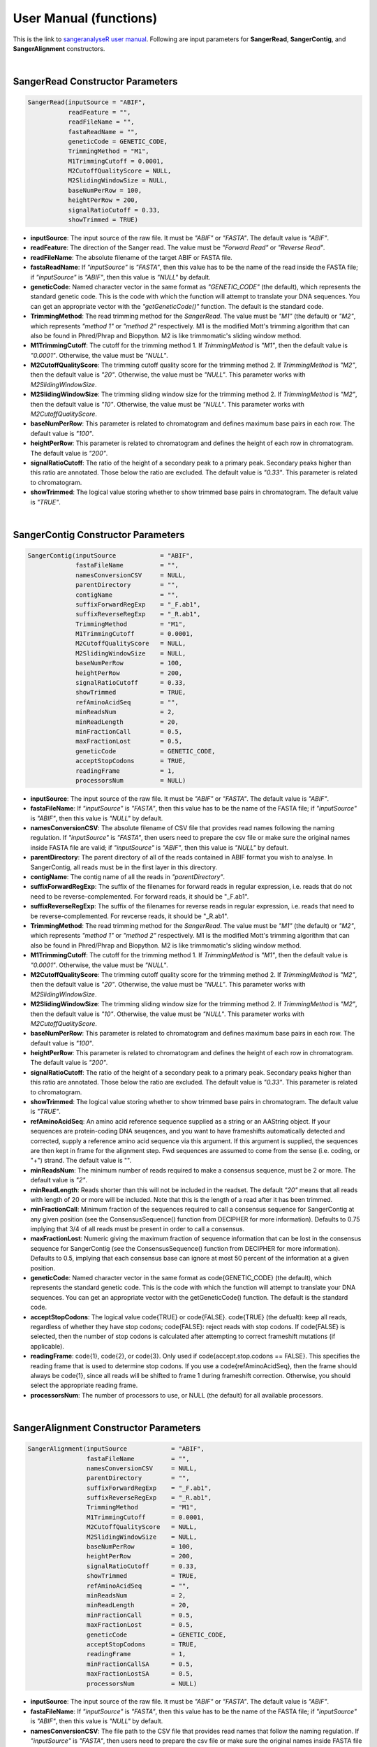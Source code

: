 User Manual (functions)
=======================

This is the link to `sangeranalyseR user manual  <https://bioconductor.org/packages/devel/bioc/manuals/sangeranalyseR/man/sangeranalyseR.pdf>`_. Following are input parameters for **SangerRead**, **SangerContig**, and **SangerAlignment** constructors.

|

SangerRead Constructor Parameters
---------------------------------

.. code-block:: R

   SangerRead(inputSource = "ABIF",
              readFeature = "",
              readFileName = "",
              fastaReadName = "",
              geneticCode = GENETIC_CODE,
              TrimmingMethod = "M1",
              M1TrimmingCutoff = 0.0001,
              M2CutoffQualityScore = NULL,
              M2SlidingWindowSize = NULL,
              baseNumPerRow = 100,
              heightPerRow = 200,
              signalRatioCutoff = 0.33,
              showTrimmed = TRUE)

* **inputSource**: The input source of the raw file. It must be *"ABIF"* or *"FASTA"*. The default value is *"ABIF"*.
* **readFeature**: The direction of the Sanger read. The value must be *"Forward Read"* or *"Reverse Read"*.
* **readFileName**: The absolute filename of the target ABIF or FASTA file.
* **fastaReadName**:  If *"inputSource"* is *"FASTA"*, then this value has to be the name of the read inside the FASTA file; if *"inputSource"* is *"ABIF"*, then this value is *"NULL"* by default.
* **geneticCode**: Named character vector in the same format as *"GENETIC_CODE"* (the default), which represents the standard genetic code. This is the code with which the function will attempt to translate your DNA sequences. You can get an appropriate vector with the *"getGeneticCode()"* function. The default is the standard code.
* **TrimmingMethod**: The read trimming method for the *SangerRead*. The value must be *"M1"* (the default) or *"M2"*, which represents *"method 1"* or *"method 2"* respectively. M1 is the modified Mott's trimming algorithm that can also be found in Phred/Phrap and Biopython. M2 is like trimmomatic's sliding window method.
* **M1TrimmingCutoff**: The cutoff for the trimming method 1. If *TrimmingMethod* is *"M1"*, then the default value is *"0.0001"*. Otherwise, the value must be *"NULL"*.
* **M2CutoffQualityScore**: The trimming cutoff quality score for the trimming method 2. If *TrimmingMethod* is *"M2"*, then the default value is *"20"*. Otherwise, the value must be *"NULL"*. This parameter works with *M2SlidingWindowSize*.
* **M2SlidingWindowSize**: The trimming sliding window size for the trimming method 2. If *TrimmingMethod* is *"M2"*, then the default value is *"10"*. Otherwise, the value must be *"NULL"*. This parameter works with *M2CutoffQualityScore*.
* **baseNumPerRow**: This parameter is related to chromatogram and defines maximum base pairs in each row. The default value is *"100"*.
* **heightPerRow**: This parameter is related to chromatogram and defines the height of each row in chromatogram. The default value is *"200"*.
* **signalRatioCutoff**: The ratio of the height of a secondary peak to a primary peak. Secondary peaks higher than this ratio are annotated. Those below the ratio are excluded. The default value is *"0.33"*. This parameter is related to chromatogram.
* **showTrimmed**: The logical value storing whether to show trimmed base pairs in chromatogram. The default value is *"TRUE"*.

|

SangerContig Constructor Parameters
-----------------------------------

.. code-block:: R

   SangerContig(inputSource            = "ABIF",
                fastaFileName          = "",
                namesConversionCSV     = NULL,
                parentDirectory        = "",
                contigName             = "",
                suffixForwardRegExp    = "_F.ab1",
                suffixReverseRegExp    = "_R.ab1",
                TrimmingMethod         = "M1",
                M1TrimmingCutoff       = 0.0001,
                M2CutoffQualityScore   = NULL,
                M2SlidingWindowSize    = NULL,
                baseNumPerRow          = 100,
                heightPerRow           = 200,
                signalRatioCutoff      = 0.33,
                showTrimmed            = TRUE,
                refAminoAcidSeq        = "",
                minReadsNum            = 2,
                minReadLength          = 20,
                minFractionCall        = 0.5,
                maxFractionLost        = 0.5,
                geneticCode            = GENETIC_CODE,
                acceptStopCodons       = TRUE,
                readingFrame           = 1,
                processorsNum          = NULL)

* **inputSource**: The input source of the raw file. It must be *"ABIF"* or *"FASTA"*. The default value is *"ABIF"*.
* **fastaFileName**: If *"inputSource"* is *"FASTA"*, then this value has to be the name of the FASTA file; if *"inputSource"* is *"ABIF"*, then this value is *"NULL"* by default.
* **namesConversionCSV**: The absolute filename of CSV file that provides read names  following the naming regulation. If *"inputSource"* is *"FASTA"*, then users need to prepare the csv file or make sure the original names inside FASTA file are valid; if *"inputSource"* is *"ABIF"*, then this value is *"NULL"* by default.
* **parentDirectory**: The parent directory of all of the reads contained in ABIF format you wish to analyse. In SangerContig, all reads must be in the first layer in this directory.
* **contigName**: The contig name of all the reads in *"parentDirectory"*.
* **suffixForwardRegExp**: The suffix of the filenames for forward reads in regular expression, i.e. reads that do not need to be reverse-complemented. For forward reads, it should be "_F.ab1".
* **suffixReverseRegExp**: The suffix of the filenames for reverse reads in regular expression, i.e. reads that need to be reverse-complemented. For revcerse reads, it should be "_R.ab1".
* **TrimmingMethod**: The read trimming method for the *SangerRead*. The value must be *"M1"* (the default) or *"M2"*, which represents *"method 1"* or *"method 2"* respectively. M1 is the modified Mott's trimming algorithm that can also be found in Phred/Phrap and Biopython. M2 is like trimmomatic's sliding window method.
* **M1TrimmingCutoff**: The cutoff for the trimming method 1. If *TrimmingMethod* is *"M1"*, then the default value is *"0.0001"*. Otherwise, the value must be *"NULL"*.
* **M2CutoffQualityScore**: The trimming cutoff quality score for the trimming method 2. If *TrimmingMethod* is *"M2"*, then the default value is *"20"*. Otherwise, the value must be *"NULL"*. This parameter works with *M2SlidingWindowSize*.
* **M2SlidingWindowSize**: The trimming sliding window size for the trimming method 2. If *TrimmingMethod* is *"M2"*, then the default value is *"10"*. Otherwise, the value must be *"NULL"*. This parameter works with *M2CutoffQualityScore*.
* **baseNumPerRow**: This parameter is related to chromatogram and defines maximum base pairs in each row. The default value is *"100"*.
* **heightPerRow**: This parameter is related to chromatogram and defines the height of each row in chromatogram. The default value is *"200"*.
* **signalRatioCutoff**: The ratio of the height of a secondary peak to a primary peak. Secondary peaks higher than this ratio are annotated. Those below the ratio are excluded. The default value is *"0.33"*. This parameter is related to chromatogram.
* **showTrimmed**: The logical value storing whether to show trimmed base pairs in chromatogram. The default value is *"TRUE"*.
* **refAminoAcidSeq**: An amino acid reference sequence supplied as a string or an AAString object. If your sequences are protein-coding DNA seuqences, and you want to have frameshifts automatically detected and corrected, supply a reference amino acid sequence via this argument. If this argument is supplied, the sequences are then kept in frame for the alignment step. Fwd sequences are assumed to come from the sense (i.e. coding, or "+") strand. The default value is "".
* **minReadsNum**: The minimum number of reads required to make a consensus sequence, must be 2 or more. The default value is *"2"*.
* **minReadLength**: Reads shorter than this will not be included in the readset. The default *"20"* means that all reads with length of 20 or more will be included. Note that this is the length of a read after it has been trimmed.
* **minFractionCall**: Minimum fraction of the sequences required to call a consensus sequence for SangerContig at any given position (see the ConsensusSequence() function from DECIPHER for more information). Defaults to 0.75 implying that 3/4 of all reads must be present in order to call a consensus.
* **maxFractionLost**: Numeric giving the maximum fraction of sequence information that can be lost in the consensus sequence for SangerContig (see the ConsensusSequence() function from DECIPHER for more information). Defaults to 0.5, implying that each consensus base can ignore at most 50 percent of the information at a given position.
* **geneticCode**: Named character vector in the same format as \code{GENETIC_CODE} (the default), which represents the standard genetic code. This is the code with which the function will attempt to translate your DNA sequences. You can get an appropriate vector with the getGeneticCode() function. The default is the standard code.
* **acceptStopCodons**: The logical value \code{TRUE} or \code{FALSE}. \code{TRUE} (the defualt): keep all reads, regardless of whether they have stop codons; \code{FALSE}: reject reads with stop codons. If \code{FALSE} is selected, then the number of stop codons is calculated after attempting to correct frameshift mutations (if applicable).
* **readingFrame**: \code{1}, \code{2}, or \code{3}. Only used if \code{accept.stop.codons == FALSE}. This specifies the reading frame that is used to determine stop codons. If you use a \code{refAminoAcidSeq}, then the frame should always be \code{1}, since all reads will be shifted to frame 1 during frameshift correction. Otherwise, you should select the appropriate reading frame.
* **processorsNum**: The number of processors to use, or NULL (the default) for all available processors.

|

SangerAlignment Constructor Parameters
--------------------------------------

.. code-block:: R

   SangerAlignment(inputSource            = "ABIF",
                   fastaFileName          = "",
                   namesConversionCSV     = NULL,
                   parentDirectory        = "",
                   suffixForwardRegExp    = "_F.ab1",
                   suffixReverseRegExp    = "_R.ab1",
                   TrimmingMethod         = "M1",
                   M1TrimmingCutoff       = 0.0001,
                   M2CutoffQualityScore   = NULL,
                   M2SlidingWindowSize    = NULL,
                   baseNumPerRow          = 100,
                   heightPerRow           = 200,
                   signalRatioCutoff      = 0.33,
                   showTrimmed            = TRUE,
                   refAminoAcidSeq        = "",
                   minReadsNum            = 2,
                   minReadLength          = 20,
                   minFractionCall        = 0.5,
                   maxFractionLost        = 0.5,
                   geneticCode            = GENETIC_CODE,
                   acceptStopCodons       = TRUE,
                   readingFrame           = 1,
                   minFractionCallSA      = 0.5,
                   maxFractionLostSA      = 0.5,
                   processorsNum          = NULL)

* **inputSource**: The input source of the raw file. It must be *"ABIF"* or *"FASTA"*. The default value is *"ABIF"*.
* **fastaFileName**: If *"inputSource"* is *"FASTA"*, then this value has to be the name of the FASTA file; if *"inputSource"* is *"ABIF"*, then this value is *"NULL"* by default.
* **namesConversionCSV**: The file path to the CSV file that provides read names that follow the naming regulation. If *"inputSource"* is *"FASTA"*, then users need to prepare the csv file or make sure the original names inside FASTA file are valid; if *"inputSource"* is *"ABIF"*, then this value is *"NULL"* by default.
* **parentDirectory**: The parent directory of all of the reads contained in ABIF format you wish to analyse. In SangerContig, all reads must be in the first layer in this directory.
* **suffixForwardRegExp**: The suffix of the filenames for forward reads in regular expression, i.e. reads that do not need to be reverse-complemented. For forward reads, it should be "_F.ab1".
* **suffixReverseRegExp**: The suffix of the filenames for reverse reads in regular expression, i.e. reads that need to be reverse-complemented. For revcerse reads, it should be "_R.ab1".
* **TrimmingMethod**: The read trimming method for the *SangerRead*. The value must be *"M1"* (the default) or *"M2"*, which represents *"method 1"* or *"method 2"* respectively. M1 is the modified Mott's trimming algorithm that can also be found in Phred/Phrap and Biopython. M2 is like trimmomatic's sliding window method.
* **M1TrimmingCutoff**: The cutoff for the trimming method 1. If *TrimmingMethod* is *"M1"*, then the default value is *"0.0001"*. Otherwise, the value must be *"NULL"*.
* **M2CutoffQualityScore**: The trimming cutoff quality score for the trimming method 2. If *TrimmingMethod* is *"M2"*, then the default value is *"20"*. Otherwise, the value must be *"NULL"*. This parameter works with *M2SlidingWindowSize*.
* **M2SlidingWindowSize**: The trimming sliding window size for the trimming method 2. If *TrimmingMethod* is *"M2"*, then the default value is *"10"*. Otherwise, the value must be *"NULL"*. This parameter works with *M2CutoffQualityScore*.
* **baseNumPerRow**: This parameter is related to chromatogram and defines maximum base pairs in each row. The default value is *"100"*.
* **heightPerRow**: This parameter is related to chromatogram and defines the height of each row in chromatogram. The default value is *"200"*.
* **signalRatioCutoff**: The ratio of the height of a secondary peak to a primary peak. Secondary peaks higher than this ratio are annotated. Those below the ratio are excluded. The default value is *"0.33"*. This parameter is related to chromatogram.
* **showTrimmed**: The logical value storing whether to show trimmed base pairs in chromatogram. The default value is *"TRUE"*.
* **refAminoAcidSeq**: An amino acid reference sequence supplied as a string or an AAString object. If your sequences are protein-coding DNA seuqences, and you want to have frameshifts automatically detected and corrected, supply a reference amino acid sequence via this argument. If this argument is supplied, the sequences are then kept in frame for the alignment step. Fwd sequences are assumed to come from the sense (i.e. coding, or "+") strand. The default value is "".
* **minReadsNum**: The minimum number of reads required to make a consensus sequence, must be 2 or more. The default value is *"2"*.
* **minReadLength**: Reads shorter than this will not be included in the readset. The default *"20"* means that all reads with length of 20 or more will be included. Note that this is the length of a read after it has been trimmed.
* **minFractionCall**: Minimum fraction of the sequences required to call a consensus sequence for SangerContig at any given position (see the ConsensusSequence() function from DECIPHER for more information). Defaults to 0.75 implying that 3/4 of all reads must be present in order to call a consensus.
* **maxFractionLost**: Numeric giving the maximum fraction of sequence information that can be lost in the consensus sequence for SangerContig (see the ConsensusSequence() function from DECIPHER for more information). Defaults to 0.5, implying that each consensus base can ignore at most 50 percent of the information at a given position.
* **geneticCode**: Named character vector in the same format as \code{GENETIC_CODE} (the default), which represents the standard genetic code. This is the code with which the function will attempt to translate your DNA sequences. You can get an appropriate vector with the getGeneticCode() function. The default is the standard code.
* **acceptStopCodons**: The logical value \code{TRUE} or \code{FALSE}. \code{TRUE} (the defualt): keep all reads, regardless of whether they have stop codons; \code{FALSE}: reject reads with stop codons. If \code{FALSE} is selected, then the number of stop codons is calculated after attempting to correct frameshift mutations (if applicable).
* **readingFrame**: \code{1}, \code{2}, or \code{3}. Only used if \code{accept.stop.codons == FALSE}. This specifies the reading frame that is used to determine stop codons. If you use a \code{refAminoAcidSeq}, then the frame should always be \code{1}, since all reads will be shifted to frame 1 during frameshift correction. Otherwise, you should select the appropriate reading frame.
* **minFractionCallSA**: Minimum fraction of the sequences required to call a consensus sequence for SangerAlignment at any given position (see the ConsensusSequence() function from DECIPHER for more information). Defaults to 0.75 implying that 3/4 of all reads must be present in order to call a consensus.
* **maxFractionLostSA**: Numeric giving the maximum fraction of sequence information that can be lost in the consensus sequence for SangerAlignment (see the ConsensusSequence() function from DECIPHER for more information). Defaults to 0.5, implying that each consensus base can ignore at most 50 percent of the information at a given position.
* **processorsNum**: The number of processors to use, or NULL (the default) for all available processors.
